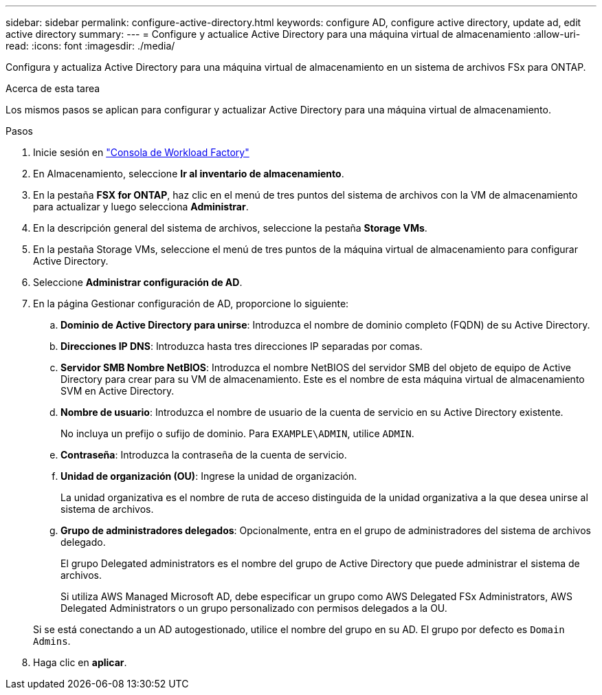 ---
sidebar: sidebar 
permalink: configure-active-directory.html 
keywords: configure AD, configure active directory, update ad, edit active directory 
summary:  
---
= Configure y actualice Active Directory para una máquina virtual de almacenamiento
:allow-uri-read: 
:icons: font
:imagesdir: ./media/


[role="lead"]
Configura y actualiza Active Directory para una máquina virtual de almacenamiento en un sistema de archivos FSx para ONTAP.

.Acerca de esta tarea
Los mismos pasos se aplican para configurar y actualizar Active Directory para una máquina virtual de almacenamiento.

.Pasos
. Inicie sesión en link:https://console.workloads.netapp.com/["Consola de Workload Factory"^]
. En Almacenamiento, seleccione *Ir al inventario de almacenamiento*.
. En la pestaña *FSX for ONTAP*, haz clic en el menú de tres puntos del sistema de archivos con la VM de almacenamiento para actualizar y luego selecciona *Administrar*.
. En la descripción general del sistema de archivos, seleccione la pestaña *Storage VMs*.
. En la pestaña Storage VMs, seleccione el menú de tres puntos de la máquina virtual de almacenamiento para configurar Active Directory.
. Seleccione *Administrar configuración de AD*.
. En la página Gestionar configuración de AD, proporcione lo siguiente:
+
.. *Dominio de Active Directory para unirse*: Introduzca el nombre de dominio completo (FQDN) de su Active Directory.
.. *Direcciones IP DNS*: Introduzca hasta tres direcciones IP separadas por comas.
.. *Servidor SMB Nombre NetBIOS*: Introduzca el nombre NetBIOS del servidor SMB del objeto de equipo de Active Directory para crear para su VM de almacenamiento. Este es el nombre de esta máquina virtual de almacenamiento SVM en Active Directory.
.. *Nombre de usuario*: Introduzca el nombre de usuario de la cuenta de servicio en su Active Directory existente.
+
No incluya un prefijo o sufijo de dominio. Para `EXAMPLE\ADMIN`, utilice `ADMIN`.

.. *Contraseña*: Introduzca la contraseña de la cuenta de servicio.
.. *Unidad de organización (OU)*: Ingrese la unidad de organización.
+
La unidad organizativa es el nombre de ruta de acceso distinguida de la unidad organizativa a la que desea unirse al sistema de archivos.

.. *Grupo de administradores delegados*: Opcionalmente, entra en el grupo de administradores del sistema de archivos delegado.
+
El grupo Delegated administrators es el nombre del grupo de Active Directory que puede administrar el sistema de archivos.

+
Si utiliza AWS Managed Microsoft AD, debe especificar un grupo como AWS Delegated FSx Administrators, AWS Delegated Administrators o un grupo personalizado con permisos delegados a la OU.

+
Si se está conectando a un AD autogestionado, utilice el nombre del grupo en su AD. El grupo por defecto es `Domain Admins`.



. Haga clic en *aplicar*.

